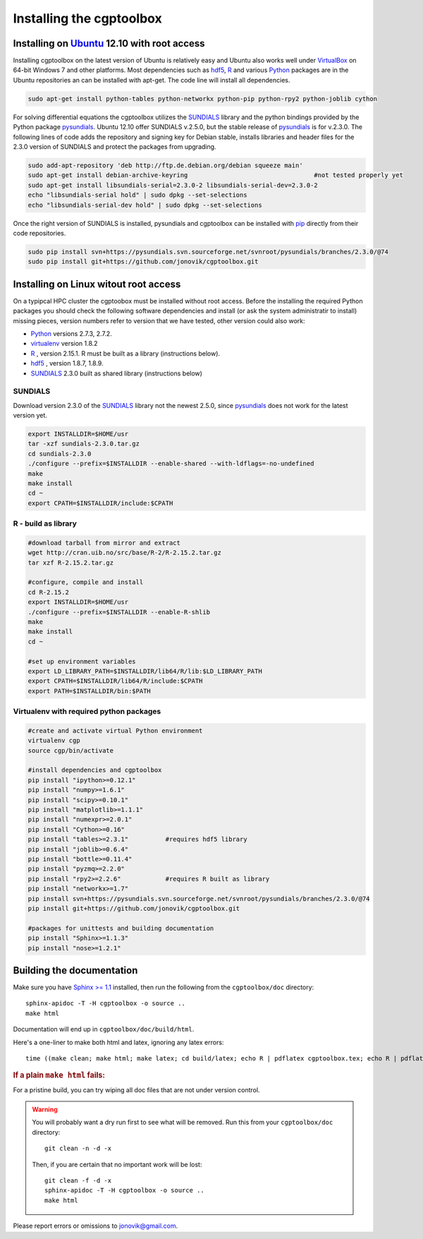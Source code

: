 .. Testing cross-references:

.. _installation:

Installing the cgptoolbox
=========================

.. highlight:: bash

.. This is a comment. In fact, any directive that ReST cannot make sense of
   is considered a comment. Furthermore, ReST is picky about indentation. 
   In the enumerated lists below, the indentation of continuation lines must 
   exactly match the beginning of the line, not counting the number and dot. 
   There must be a blank line before further paragraphs in an item, and before 
   nested lists.

.. todo::

   Describe installation process in a typical HPC environment, non-python dependencies (R, hdf5,
   zeromq,) and file of required/recommended python packages for pip installation.
   
Installing on `Ubuntu <http://www.ubuntu.com/download/ubuntu/download>`_ 12.10 with root access
-----------------------------------------------------------------------------------------------
Installing cgptoolbox on the latest version of Ubuntu is relatively easy and Ubuntu also
works well under `VirtualBox <http://www.virtualbox.org/>`_ on 64-bit Windows 7 and other platforms. 
Most dependencies such as `hdf5 <http://www.hdfgroup.org/HDF5/>`_, `R <http://r-project.org>`_
and various `Python <http://python.org>`_ packages are in the Ubuntu repositories an can 
be installed with apt-get. The code line will install all dependencies.

.. code-block:: bash

   sudo apt-get install python-tables python-networkx python-pip python-rpy2 python-joblib cython

For solving differential equations the cgptoolbox utilizes the `SUNDIALS <http://www.llnl.gov/CASC/sundials>`_ 
library and the python bindings provided by the Python package `pysundials <http://pysundials.sourceforge.net>`_.
Ubuntu 12.10 offer SUNDIALS v.2.5.0, but the stable release of `pysundials <http://pysundials.sourceforge.net>`_ is for
v.2.3.0. The following lines of code adds the repository and signing key for Debian stable, installs libraries and header 
files for the 2.3.0 version of SUNDIALS and protect the packages from upgrading.

.. code-block:: bash

   sudo add-apt-repository 'deb http://ftp.de.debian.org/debian squeeze main'
   sudo apt-get install debian-archive-keyring					#not tested properly yet
   sudo apt-get install libsundials-serial=2.3.0-2 libsundials-serial-dev=2.3.0-2
   echo "libsundials-serial hold" | sudo dpkg --set-selections
   echo "libsundials-serial-dev hold" | sudo dpkg --set-selections

Once the right version of SUNDIALS is installed, pysundials and cgptoolbox can be installed 
with `pip <http://www.pip-installer.org/>`_ directly from their code repositories.

.. code-block:: bash

   sudo pip install svn+https://pysundials.svn.sourceforge.net/svnroot/pysundials/branches/2.3.0/@74
   sudo pip install git+https://github.com/jonovik/cgptoolbox.git
   
Installing on Linux witout root access 
--------------------------------------
On a typipcal HPC cluster the cgptoobox must be installed without root access. Before the installing the required Python 
packages you should check the following software dependencies and install (or ask the system administratir to install)  
missing pieces, version numbers refer to version that we have tested, other version could also work:

* `Python <http://python.org>`_  versions 2.7.3, 2.7.2. 
* `virtualenv <http://www.virtualenv.org>`_ version 1.8.2
* `R <http://www.r-project.org/>`_ , version 2.15.1. R must be built as a library (instructions below).
* `hdf5 <http://www.hdfgroup.org/HDF5/>`_ , version 1.8.7, 1.8.9.
* `SUNDIALS <http://www.llnl.gov/CASC/sundials>`_ 2.3.0 built as shared library (instructions below)

SUNDIALS 
^^^^^^^^
Download version 2.3.0 of the `SUNDIALS <http://www.llnl.gov/CASC/sundials>`_ library not the newest 2.5.0, 
since `pysundials <http://pysundials.sourceforge.net>`_ does not work for the latest version yet. 

.. code-block:: bash

   export INSTALLDIR=$HOME/usr	 
   tar -xzf sundials-2.3.0.tar.gz
   cd sundials-2.3.0
   ./configure --prefix=$INSTALLDIR --enable-shared --with-ldflags=-no-undefined
   make
   make install
   cd ~
   export CPATH=$INSTALLDIR/include:$CPATH

R - build as library
^^^^^^^^^^^^^^^^^^^^
.. code-block:: bash

   #download tarball from mirror and extract
   wget http://cran.uib.no/src/base/R-2/R-2.15.2.tar.gz
   tar xzf R-2.15.2.tar.gz						

   #configure, compile and install
   cd R-2.15.2
   export INSTALLDIR=$HOME/usr
   ./configure --prefix=$INSTALLDIR --enable-R-shlib
   make
   make install
   cd ~

   #set up environment variables
   export LD_LIBRARY_PATH=$INSTALLDIR/lib64/R/lib:$LD_LIBRARY_PATH
   export CPATH=$INSTALLDIR/lib64/R/include:$CPATH
   export PATH=$INSTALLDIR/bin:$PATH


   
Virtualenv with required python packages
^^^^^^^^^^^^^^^^^^^^^^^^^^^^^^^^^^^^^^^^

.. code-block:: bash

   #create and activate virtual Python environment
   virtualenv cgp			
   source cgp/bin/activate
   
   #install dependencies and cgptoolbox
   pip install "ipython>=0.12.1"
   pip install "numpy>=1.6.1"
   pip install "scipy>=0.10.1"
   pip install "matplotlib>=1.1.1"
   pip install "numexpr>=2.0.1"
   pip install "Cython>=0.16"
   pip install "tables>=2.3.1"		#requires hdf5 library
   pip install "joblib>=0.6.4"
   pip install "bottle>=0.11.4"
   pip install "pyzmq>=2.2.0"		
   pip install "rpy2>=2.2.6"		#requires R built as library
   pip install "networkx>=1.7"
   pip install svn+https://pysundials.svn.sourceforge.net/svnroot/pysundials/branches/2.3.0/@74
   pip install git+https://github.com/jonovik/cgptoolbox.git
   
   #packages for unittests and building documentation
   pip install "Sphinx>=1.1.3"
   pip install "nose>=1.2.1"
   


Building the documentation
--------------------------

Make sure you have `Sphinx >= 1.1 <http://sphinx.pocoo.org/latest/>`_ installed, 
then run the following from the ``cgptoolbox/doc`` directory::

   sphinx-apidoc -T -H cgptoolbox -o source ..
   make html

Documentation will end up in ``cgptoolbox/doc/build/html``.

Here's a one-liner to make both html and latex, ignoring any latex errors::

   time ((make clean; make html; make latex; cd build/latex; echo R | pdflatex cgptoolbox.tex; echo R | pdflatex cgptoolbox.tex; xdg-open cgptoolbox.pdf; xdg-open ../html/index.html) > all.txt 2>&1)

.. rubric:: If a plain ``make html`` fails:

For a pristine build, you can try wiping all doc files that are 
not under version control.

.. warning::
   
   You will probably want a dry run first to see 
   what will be removed. Run this from your ``cgptoolbox/doc`` directory::
   
      git clean -n -d -x
   
   Then, if you are certain that no important work will be lost::
   
      git clean -f -d -x
      sphinx-apidoc -T -H cgptoolbox -o source ..
      make html

Please report errors or omissions to jonovik@gmail.com.
